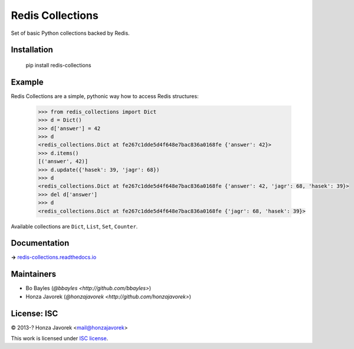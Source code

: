 
Redis Collections
=================

.. image:: https://travis-ci.org/honzajavorek/redis-collections.svg
   :target: https://travis-ci.org/honzajavorek/redis-collections

Set of basic Python collections backed by Redis.

Installation
------------

   pip install redis-collections

Example
-------

Redis Collections are a simple, pythonic way how to access Redis structures:

   .. code:: python

      >>> from redis_collections import Dict
      >>> d = Dict()
      >>> d['answer'] = 42
      >>> d
      <redis_collections.Dict at fe267c1dde5d4f648e7bac836a0168fe {'answer': 42}>
      >>> d.items()
      [('answer', 42)]
      >>> d.update({'hasek': 39, 'jagr': 68})
      >>> d
      <redis_collections.Dict at fe267c1dde5d4f648e7bac836a0168fe {'answer': 42, 'jagr': 68, 'hasek': 39}>
      >>> del d['answer']
      >>> d
      <redis_collections.Dict at fe267c1dde5d4f648e7bac836a0168fe {'jagr': 68, 'hasek': 39}>

Available collections are ``Dict``, ``List``, ``Set``, ``Counter``.

Documentation
-------------

**→** `redis-collections.readthedocs.io <https://redis-collections.readthedocs.io/>`_

Maintainers
-----------

- Bo Bayles (`@bbayles <http://github.com/bbayles>`)
- Honza Javorek (`@honzajavorek <http://github.com/honzajavorek>`)

License: ISC
------------

© 2013-? Honza Javorek <mail@honzajavorek>

This work is licensed under `ISC license <https://en.wikipedia.org/wiki/ISC_license>`_.
